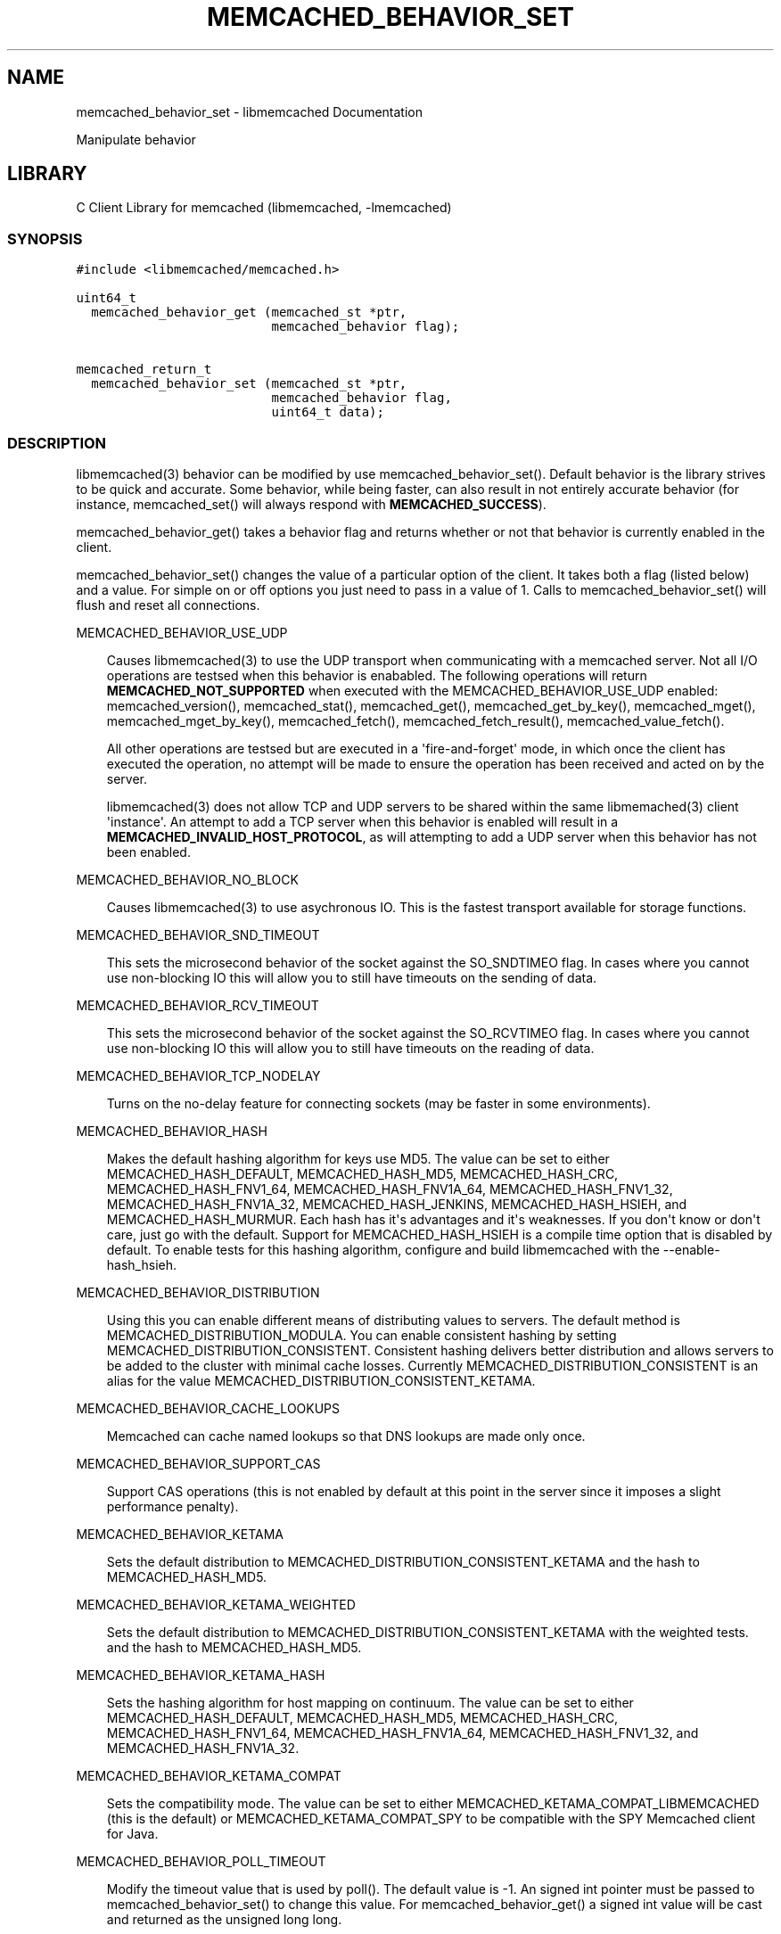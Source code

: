 .TH "MEMCACHED_BEHAVIOR_SET" "3" "April 08, 2011" "0.47" "libmemcached"
.SH NAME
memcached_behavior_set \- libmemcached Documentation
.
.nr rst2man-indent-level 0
.
.de1 rstReportMargin
\\$1 \\n[an-margin]
level \\n[rst2man-indent-level]
level margin: \\n[rst2man-indent\\n[rst2man-indent-level]]
-
\\n[rst2man-indent0]
\\n[rst2man-indent1]
\\n[rst2man-indent2]
..
.de1 INDENT
.\" .rstReportMargin pre:
. RS \\$1
. nr rst2man-indent\\n[rst2man-indent-level] \\n[an-margin]
. nr rst2man-indent-level +1
.\" .rstReportMargin post:
..
.de UNINDENT
. RE
.\" indent \\n[an-margin]
.\" old: \\n[rst2man-indent\\n[rst2man-indent-level]]
.nr rst2man-indent-level -1
.\" new: \\n[rst2man-indent\\n[rst2man-indent-level]]
.in \\n[rst2man-indent\\n[rst2man-indent-level]]u
..
.\" Man page generated from reStructeredText.
.
.sp
Manipulate behavior
.SH LIBRARY
.sp
C Client Library for memcached (libmemcached, \-lmemcached)
.SS SYNOPSIS
.sp
.nf
.ft C
#include <libmemcached/memcached.h>

uint64_t
  memcached_behavior_get (memcached_st *ptr,
                          memcached_behavior flag);

memcached_return_t
  memcached_behavior_set (memcached_st *ptr,
                          memcached_behavior flag,
                          uint64_t data);
.ft P
.fi
.SS DESCRIPTION
.sp
libmemcached(3) behavior can be modified by use memcached_behavior_set().
Default behavior is the library strives to be quick and accurate. Some
behavior, while being faster, can also result in not entirely accurate
behavior (for instance, memcached_set() will always respond with
\fBMEMCACHED_SUCCESS\fP).
.sp
memcached_behavior_get() takes a behavior flag and returns whether or not
that behavior is currently enabled in the client.
.sp
memcached_behavior_set() changes the value of a particular option of the
client. It takes both a flag (listed below) and a value. For simple on or
off options you just need to pass in a value of 1. Calls to
memcached_behavior_set() will flush and reset all connections.
.sp
MEMCACHED_BEHAVIOR_USE_UDP
.INDENT 0.0
.INDENT 3.5
.sp
Causes libmemcached(3) to use the UDP transport when communicating
with a memcached server. Not all I/O operations are testsed
when this behavior is enababled. The following operations will return
\fBMEMCACHED_NOT_SUPPORTED\fP when executed with the MEMCACHED_BEHAVIOR_USE_UDP
enabled: memcached_version(), memcached_stat(), memcached_get(),
memcached_get_by_key(), memcached_mget(), memcached_mget_by_key(),
memcached_fetch(), memcached_fetch_result(), memcached_value_fetch().
.sp
All other operations are testsed but are executed in a \(aqfire\-and\-forget\(aq
mode, in which once the client has executed the operation, no attempt
will be made to ensure the operation has been received and acted on by the
server.
.sp
libmemcached(3) does not allow TCP and UDP servers to be shared within
the same libmemached(3) client \(aqinstance\(aq. An attempt to add a TCP server
when this behavior is enabled will result in a \fBMEMCACHED_INVALID_HOST_PROTOCOL\fP,
as will attempting to add a UDP server when this behavior has not been enabled.
.UNINDENT
.UNINDENT
.sp
MEMCACHED_BEHAVIOR_NO_BLOCK
.INDENT 0.0
.INDENT 3.5
.sp
Causes libmemcached(3) to use asychronous IO. This is the fastest transport
available for storage functions.
.UNINDENT
.UNINDENT
.sp
MEMCACHED_BEHAVIOR_SND_TIMEOUT
.INDENT 0.0
.INDENT 3.5
.sp
This sets the microsecond behavior of the socket against the SO_SNDTIMEO flag.
In cases where you cannot use non\-blocking IO this will allow you to still have
timeouts on the sending of data.
.UNINDENT
.UNINDENT
.sp
MEMCACHED_BEHAVIOR_RCV_TIMEOUT
.INDENT 0.0
.INDENT 3.5
.sp
This sets the microsecond behavior of the socket against the SO_RCVTIMEO flag.
In cases where you cannot use non\-blocking IO this will allow you to still have
timeouts on the reading of data.
.UNINDENT
.UNINDENT
.sp
MEMCACHED_BEHAVIOR_TCP_NODELAY
.INDENT 0.0
.INDENT 3.5
.sp
Turns on the no\-delay feature for connecting sockets (may be faster in some
environments).
.UNINDENT
.UNINDENT
.sp
MEMCACHED_BEHAVIOR_HASH
.INDENT 0.0
.INDENT 3.5
.sp
Makes the default hashing algorithm for keys use MD5. The value can be set
to either MEMCACHED_HASH_DEFAULT, MEMCACHED_HASH_MD5, MEMCACHED_HASH_CRC, MEMCACHED_HASH_FNV1_64, MEMCACHED_HASH_FNV1A_64, MEMCACHED_HASH_FNV1_32, MEMCACHED_HASH_FNV1A_32, MEMCACHED_HASH_JENKINS, MEMCACHED_HASH_HSIEH, and MEMCACHED_HASH_MURMUR.
Each hash has it\(aqs advantages and it\(aqs weaknesses. If you don\(aqt know or don\(aqt care, just go with the default.
Support for MEMCACHED_HASH_HSIEH is a compile time option that is disabled by default. To enable tests for this hashing algorithm, configure and build libmemcached with the \-\-enable\-hash_hsieh.
.UNINDENT
.UNINDENT
.sp
MEMCACHED_BEHAVIOR_DISTRIBUTION
.INDENT 0.0
.INDENT 3.5
.sp
Using this you can enable different means of distributing values to servers.
The default method is MEMCACHED_DISTRIBUTION_MODULA. You can enable
consistent hashing by setting MEMCACHED_DISTRIBUTION_CONSISTENT.
Consistent hashing delivers better distribution and allows servers to be
added to the cluster with minimal cache losses. Currently
MEMCACHED_DISTRIBUTION_CONSISTENT is an alias for the value
MEMCACHED_DISTRIBUTION_CONSISTENT_KETAMA.
.UNINDENT
.UNINDENT
.sp
MEMCACHED_BEHAVIOR_CACHE_LOOKUPS
.INDENT 0.0
.INDENT 3.5
.sp
Memcached can cache named lookups so that DNS lookups are made only once.
.UNINDENT
.UNINDENT
.sp
MEMCACHED_BEHAVIOR_SUPPORT_CAS
.INDENT 0.0
.INDENT 3.5
.sp
Support CAS operations (this is not enabled by default at this point in the server since it imposes a slight performance penalty).
.UNINDENT
.UNINDENT
.sp
MEMCACHED_BEHAVIOR_KETAMA
.INDENT 0.0
.INDENT 3.5
.sp
Sets the default distribution to MEMCACHED_DISTRIBUTION_CONSISTENT_KETAMA
and the hash to MEMCACHED_HASH_MD5.
.UNINDENT
.UNINDENT
.sp
MEMCACHED_BEHAVIOR_KETAMA_WEIGHTED
.INDENT 0.0
.INDENT 3.5
.sp
Sets the default distribution to MEMCACHED_DISTRIBUTION_CONSISTENT_KETAMA with the weighted tests.
and the hash to MEMCACHED_HASH_MD5.
.UNINDENT
.UNINDENT
.sp
MEMCACHED_BEHAVIOR_KETAMA_HASH
.INDENT 0.0
.INDENT 3.5
.sp
Sets the hashing algorithm for host mapping on continuum. The value can be set
to either MEMCACHED_HASH_DEFAULT, MEMCACHED_HASH_MD5, MEMCACHED_HASH_CRC, MEMCACHED_HASH_FNV1_64, MEMCACHED_HASH_FNV1A_64, MEMCACHED_HASH_FNV1_32, and MEMCACHED_HASH_FNV1A_32.
.UNINDENT
.UNINDENT
.sp
MEMCACHED_BEHAVIOR_KETAMA_COMPAT
.INDENT 0.0
.INDENT 3.5
.sp
Sets the compatibility mode. The value can be set to either
MEMCACHED_KETAMA_COMPAT_LIBMEMCACHED (this is the default) or
MEMCACHED_KETAMA_COMPAT_SPY to be compatible with the SPY Memcached client
for Java.
.UNINDENT
.UNINDENT
.sp
MEMCACHED_BEHAVIOR_POLL_TIMEOUT
.INDENT 0.0
.INDENT 3.5
.sp
Modify the timeout value that is used by poll(). The default value is \-1. An signed int pointer must be passed to memcached_behavior_set() to change this value. For memcached_behavior_get() a signed int value will be cast and returned as the unsigned long long.
.UNINDENT
.UNINDENT
.sp
MEMCACHED_BEHAVIOR_USER_DATA
.INDENT 0.0
.INDENT 3.5
.sp
This allows you to store a pointer to a specifc piece of data. This can be
retrieved from inside of memcached_fetch_execute(). Cloning a memcached_st
.sp
will copy the pointer to the clone. This was deprecated in 0.14 in favor
of memcached_callback_set(3). This will be removed in 0.15.
.UNINDENT
.UNINDENT
.sp
MEMCACHED_BEHAVIOR_BUFFER_REQUESTS
.INDENT 0.0
.INDENT 3.5
.sp
Enabling buffered IO causes commands to "buffer" instead of being sent. Any
action that gets data causes this buffer to be be sent to the remote
connection. Quiting the connection or closing down the connection will also
cause the buffered data to be pushed to the remote connection.
.UNINDENT
.UNINDENT
.sp
MEMCACHED_BEHAVIOR_VERIFY_KEY
.INDENT 0.0
.INDENT 3.5
.sp
Enabling this will cause libmemcached(3) to test all keys to verify that they
are valid keys.
.UNINDENT
.UNINDENT
.sp
MEMCACHED_BEHAVIOR_SORT_HOSTS
.INDENT 0.0
.INDENT 3.5
.sp
Enabling this will cause hosts that are added to be placed in the host list in
sorted order. This will defeat consisten hashing.
.UNINDENT
.UNINDENT
.sp
MEMCACHED_BEHAVIOR_CONNECT_TIMEOUT
.INDENT 0.0
.INDENT 3.5
.sp
In non\-blocking mode this changes the value of the timeout during socket
connection.
.UNINDENT
.UNINDENT
.sp
MEMCACHED_BEHAVIOR_BINARY_PROTOCOL
.INDENT 0.0
.INDENT 3.5
.sp
Enable the use of the binary protocol. Please note that you cannot toggle
this flag on an open connection.
.UNINDENT
.UNINDENT
.sp
MEMCACHED_BEHAVIOR_SERVER_FAILURE_LIMIT
.INDENT 0.0
.INDENT 3.5
.sp
Set this value to enable the server be removed after continuous MEMCACHED_BEHAVIOR_SERVER_FAILURE_LIMIT
times connection failure.
.UNINDENT
.UNINDENT
.sp
MEMCACHED_BEHAVIOR_IO_MSG_WATERMARK
.INDENT 0.0
.INDENT 3.5
.sp
Set this value to tune the number of messages that may be sent before
libmemcached should start to automatically drain the input queue. Setting
this value to high, may cause libmemcached to deadlock (trying to send data,
but the send will block because the input buffer in the kernel is full).
.UNINDENT
.UNINDENT
.sp
MEMCACHED_BEHAVIOR_IO_BYTES_WATERMARK
.INDENT 0.0
.INDENT 3.5
.sp
Set this value to tune the number of bytes that may be sent before
libmemcached should start to automatically drain the input queue (need
at least 10 IO requests sent without reading the input buffer). Setting
this value to high, may cause libmemcached to deadlock (trying to send
data, but the send will block because the input buffer in the kernel is full).
.UNINDENT
.UNINDENT
.sp
MEMCACHED_BEHAVIOR_IO_KEY_PREFETCH
.INDENT 0.0
.INDENT 3.5
.sp
The binary protocol works a bit different than the textual protocol in
that a multiget is implemented as a pipe of single get\-operations which
are sent to the server in a chunk. If you are using large multigets from
your application, you may improve the latency of the gets by setting
this value so you send out the first chunk of requests when you hit the
specified limit.  It allows the servers to start processing the requests
to send the data back while the rest of the requests are created and
sent to the server.
.UNINDENT
.UNINDENT
.sp
MEMCACHED_BEHAVIOR_NOREPLY
.INDENT 0.0
.INDENT 3.5
.sp
Set this value to specify that you really don\(aqt care about the result
from your storage commands (set, add, replace, append, prepend).
.UNINDENT
.UNINDENT
.sp
MEMCACHED_BEHAVIOR_NUMBER_OF_REPLICAS
.INDENT 0.0
.INDENT 3.5
.sp
If you just want "a poor mans HA", you may specify the numbers of
replicas libmemcached should store of each item (on different servers).
This replication does not dedicate certain memcached servers to store the
replicas in, but instead it will store the replicas together with all of the
other objects (on the \(aqn\(aq next servers specified in your server list).
.UNINDENT
.UNINDENT
.sp
MEMCACHED_BEHAVIOR_RANDOMIZE_REPLICA_READ
.INDENT 0.0
.INDENT 3.5
.sp
Allows randomizing the replica reads starting point. Normally the read is
done from primary server and in case of miss the read is done from primary
+ 1, then primary + 2 all the way to \(aqn\(aq replicas. If this option is set
on the starting point of the replica reads is randomized between the servers.
This allows distributing read load to multiple servers with the expense of
more write traffic.
.UNINDENT
.UNINDENT
.sp
MEMCACHED_BEHAVIOR_CORK
.INDENT 0.0
.INDENT 3.5
.sp
Enable TCP_CORK behavior. This is only available as an option Linux.
MEMCACHED_NO_SERVERS is returned if no servers are available to test with.
MEMCACHED_NOT_SUPPORTED is returned if we were not able to determine
if tests was available. All other responses then MEMCACHED_SUCCESS
report an error of some sort. This behavior also enables
MEMCACHED_BEHAVIOR_TCP_NODELAY when set.
.UNINDENT
.UNINDENT
.sp
MEMCACHED_BEHAVIOR_KEEPALIVE
.INDENT 0.0
.INDENT 3.5
.sp
Enable TCP_KEEPALIVE behavior.
.UNINDENT
.UNINDENT
.sp
MEMCACHED_BEHAVIOR_KEEPALIVE_IDLE
.INDENT 0.0
.INDENT 3.5
.sp
Specify time, in seconds, to mark a connection as idle. This is only available as an option Linux.
.UNINDENT
.UNINDENT
.sp
MEMCACHED_BEHAVIOR_SOCKET_SEND_SIZE
.INDENT 0.0
.INDENT 3.5
.sp
Find the current size of SO_SNDBUF. A value of 0 means either an error
occured or no hosts were available. It is safe to assume system default
if this occurs. If an error occurs you can checked the last cached errno statement to find the specific error.
.UNINDENT
.UNINDENT
.sp
MEMCACHED_BEHAVIOR_SOCKET_RECV_SIZE
.INDENT 0.0
.INDENT 3.5
.sp
Find the current size of SO_RCVBUF. A value of 0 means either an error
occured or no hosts were available. It is safe to assume system default
if this occurs. If an error occurs you can checked the last cached errno statement to find the specific error.
.UNINDENT
.UNINDENT
.sp
MEMCACHED_BEHAVIOR_SERVER_FAILURE_LIMIT
.INDENT 0.0
.INDENT 3.5
.sp
This number of times a host can have an error before it is disabled.
.UNINDENT
.UNINDENT
.sp
MEMCACHED_BEHAVIOR_AUTO_EJECT_HOSTS
.INDENT 0.0
.INDENT 3.5
.sp
If enabled any hosts which have been flagged as disabled will be removed
from the list of servers in the memcached_st structure. This must be used
in combination with MEMCACHED_BEHAVIOR_SERVER_FAILURE_LIMIT.
.UNINDENT
.UNINDENT
.sp
MEMCACHED_BEHAVIOR_RETRY_TIMEOUT
.INDENT 0.0
.INDENT 3.5
.sp
When enabled a host which is problematic will only be checked for usage
based on the amount of time set by this behavior.
.UNINDENT
.UNINDENT
.sp
MEMCACHED_BEHAVIOR_HASH_WITH_PREFIX_KEY
.INDENT 0.0
.INDENT 3.5
.sp
When enabled the prefix key will be added to the key when determining
server by hash.
.UNINDENT
.UNINDENT
.SH RETURN
.sp
memcached_behavior_get() returns either the current value of the get, or 0
or 1 on simple flag behaviors (1 being enabled). memcached_behavior_set()
returns failure or success.
.SH NOTES
.sp
memcached_behavior_set() in version .17 was changed from taking a pointer
to data value, to taking a uin64_t.
.SH HOME
.sp
To find out more information please check:
\fI\%https://launchpad.net/libmemcached\fP
.SH AUTHOR
.sp
Brian Aker, <\fI\%brian@tangent.org\fP>
.SS SEE ALSO
.sp
\fImemcached(1)\fP \fIlibmemcached(3)\fP \fImemcached_strerror(3)\fP
.SH AUTHOR
Brian Aker
.SH COPYRIGHT
2011, Brian Aker
.\" Generated by docutils manpage writer.
.\" 
.
